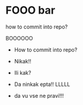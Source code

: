 * FOOO bar

how to commit into repo?

BOOOOOO

- How to commit into repo?

- Nikak!!
- Ili kak?
- Da ninkak epta!! LLLLL





- da vu vse ne pravi!!!

